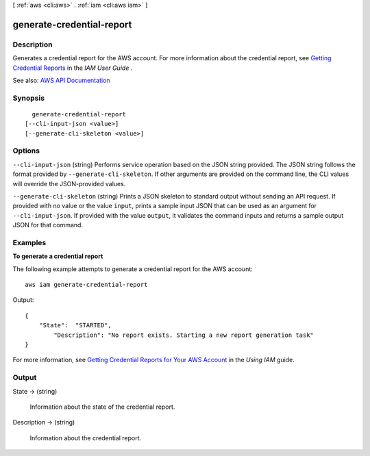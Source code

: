 [ :ref:`aws <cli:aws>` . :ref:`iam <cli:aws iam>` ]

.. _cli:aws iam generate-credential-report:


**************************
generate-credential-report
**************************



===========
Description
===========



Generates a credential report for the AWS account. For more information about the credential report, see `Getting Credential Reports <http://docs.aws.amazon.com/IAM/latest/UserGuide/credential-reports.html>`_ in the *IAM User Guide* .



See also: `AWS API Documentation <https://docs.aws.amazon.com/goto/WebAPI/iam-2010-05-08/GenerateCredentialReport>`_


========
Synopsis
========

::

    generate-credential-report
  [--cli-input-json <value>]
  [--generate-cli-skeleton <value>]




=======
Options
=======

``--cli-input-json`` (string)
Performs service operation based on the JSON string provided. The JSON string follows the format provided by ``--generate-cli-skeleton``. If other arguments are provided on the command line, the CLI values will override the JSON-provided values.

``--generate-cli-skeleton`` (string)
Prints a JSON skeleton to standard output without sending an API request. If provided with no value or the value ``input``, prints a sample input JSON that can be used as an argument for ``--cli-input-json``. If provided with the value ``output``, it validates the command inputs and returns a sample output JSON for that command.



========
Examples
========

**To generate a credential report**

The following example attempts to generate a credential report for the AWS account::

  aws iam generate-credential-report

Output::

  {
      "State":  "STARTED",
	  "Description": "No report exists. Starting a new report generation task"
  }

For more information, see `Getting Credential Reports for Your AWS Account`_ in the *Using IAM* guide.

.. _`Getting Credential Reports for Your AWS Account`: http://docs.aws.amazon.com/IAM/latest/UserGuide/credential-reports.html

======
Output
======

State -> (string)

  

  Information about the state of the credential report.

  

  

Description -> (string)

  

  Information about the credential report.

  

  

